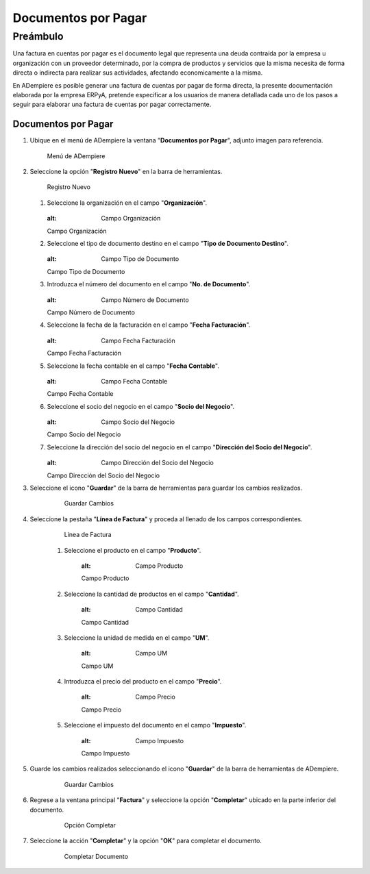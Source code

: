 **Documentos por Pagar**
========================

**Preámbulo**
-------------

Una factura en cuentas por pagar es el documento legal que representa una deuda contraída por la empresa u organización con un proveedor determinado, por la compra de productos y servicios que la misma necesita de forma directa o indirecta para realizar sus actividades, afectando economicamente a la misma.

En ADempiere es posible generar una factura de cuentas por pagar de forma directa, la presente documentación elaborada por la empresa ERPyA, pretende especificar a los usuarios de manera detallada cada uno de los pasos a seguir para elaborar una factura de cuentas por pagar correctamente.

**Documentos por Pagar**
~~~~~~~~~~~~~~~~~~~~~~~~

#.  Ubique en el menú de ADempiere la ventana "**Documentos por Pagar**", adjunto imagen para referencia.

    .. figure:: resources/menufac.png
       :alt: Menú de ADempiere

       Menú de ADempiere

#.  Seleccione la opción "**Registro Nuevo**" en la barra de herramientas.

    .. figure:: resources/regnuevo.png
       :alt: Registro Nuevo

       Registro Nuevo

    #.  Seleccione la organización en el campo "**Organización**".

        .. figure:: resources/organizacion.png
        :alt: Campo Organización

        Campo Organización

    #.  Seleccione el tipo de documento destino en el campo "**Tipo de Documento Destino**".

        .. figure:: resources/tidoc.png
        :alt: Campo Tipo de Documento

        Campo Tipo de Documento

    #.  Introduzca el número del documento en el campo "**No. de Documento**".

        .. figure:: resources/nudoc.png
        :alt: Campo Número de Documento

        Campo Número de Documento

    #.  Seleccione la fecha de la facturación en el campo "**Fecha Facturación**".

        .. figure:: resources/fefac.png
        :alt: Campo Fecha Facturación

        Campo Fecha Facturación

    #.  Seleccione la fecha contable en el campo "**Fecha Contable**".

        .. figure:: resources/fecon.png
        :alt: Campo Fecha Contable

        Campo Fecha Contable

    #.  Seleccione el socio del negocio en el campo "**Socio del Negocio**".

        .. figure:: resources/socio.png
        :alt: Campo Socio del Negocio

        Campo Socio del Negocio

    #.  Seleccione la dirección del socio del negocio en el campo "**Dirección del Socio del Negocio**".

        .. figure:: resources/disocio.png
        :alt: Campo Dirección del Socio del Negocio

        Campo Dirección del Socio del Negocio

#. Seleccione el icono "**Guardar**" de la barra de herramientas para guardar los cambios realizados.

    .. figure:: resources/guardarfac.png
       :alt: Guardar Cambios

       Guardar Cambios

#. Seleccione la pestaña "**Línea de Factura**" y proceda al llenado de los campos correspondientes.

    .. figure:: resources/linea.png
       :alt: Línea de Factura

       Línea de Factura

    #. Seleccione el producto en el campo "**Producto**".

        .. figure:: resources/producto.png
        :alt: Campo Producto

        Campo Producto

    #. Seleccione la cantidad de productos en el campo "**Cantidad**".

        .. figure:: resources/cantidad.png
        :alt: Campo Cantidad

        Campo Cantidad

    #. Seleccione la unidad de medida en el campo "**UM**".

        .. figure:: resources/um.png
        :alt: Campo UM

        Campo UM

    #. Introduzca el precio del producto en el campo "**Precio**".

        .. figure:: resources/precio.png
        :alt: Campo Precio

        Campo Precio

    #. Seleccione el impuesto del documento en el campo "**Impuesto**".

        .. figure:: resources/impuesto.png
        :alt: Campo Impuesto

        Campo Impuesto

#. Guarde los cambios realizados seleccionando el icono "**Guardar**" de la barra de herramientas de ADempiere.

    .. figure:: resources/guardarli.png
       :alt: Guardar Cambios

       Guardar Cambios

#. Regrese a la ventana principal "**Factura**" y seleccione la opción "**Completar**" ubicado en la parte inferior del documento.

    .. figure:: resources/ventanaycompletar.png
       :alt: Opción Completar

       Opción Completar

#. Seleccione la acción "**Completar**" y la opción "**OK**" para completar el documento.

    .. figure:: resources/completar.png
       :alt: Completar Documento

       Completar Documento
